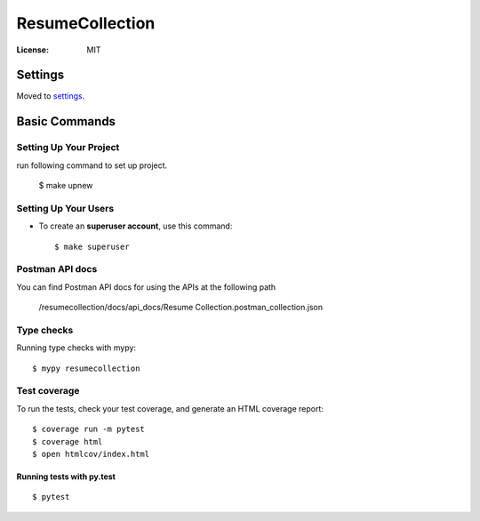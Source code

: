 ResumeCollection
================

.. image:: https://img.shields.io/badge/built%20with-Cookiecutter%20Django-ff69b4.svg
     :target: https://github.com/pydanny/cookiecutter-django/
     :alt: Built with Cookiecutter Django
.. image:: https://img.shields.io/badge/code%20style-black-000000.svg
     :target: https://github.com/ambv/black
     :alt: Black code style


:License: MIT


Settings
--------

Moved to settings_.

.. _settings: http://cookiecutter-django.readthedocs.io/en/latest/settings.html

Basic Commands
--------------

Setting Up Your Project
^^^^^^^^^^^^^^^^^^^^^^^^

run following command to set up project.

    $ make upnew

Setting Up Your Users
^^^^^^^^^^^^^^^^^^^^^

* To create an **superuser account**, use this command::

    $ make superuser


Postman API docs
^^^^^^^^^^^^^^^^

You can find Postman API docs for using the APIs at the following path

    /resumecollection/docs/api_docs/Resume Collection.postman_collection.json

Type checks
^^^^^^^^^^^

Running type checks with mypy:

::

  $ mypy resumecollection

Test coverage
^^^^^^^^^^^^^

To run the tests, check your test coverage, and generate an HTML coverage report::

    $ coverage run -m pytest
    $ coverage html
    $ open htmlcov/index.html

Running tests with py.test
~~~~~~~~~~~~~~~~~~~~~~~~~~

::

  $ pytest
